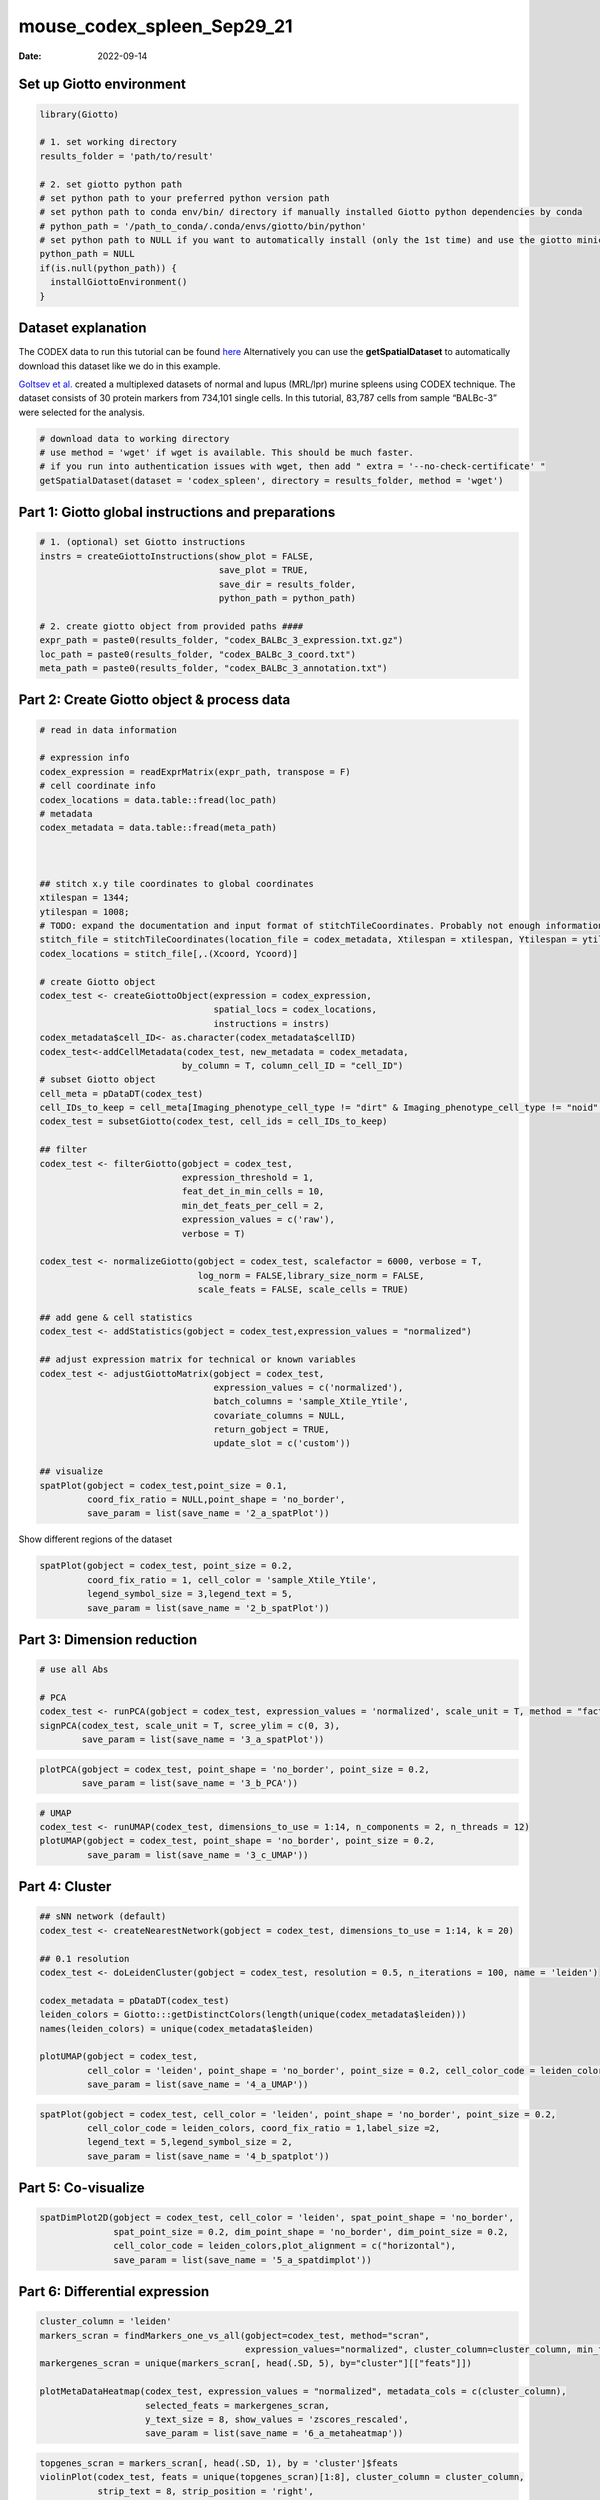 ===========================
mouse_codex_spleen_Sep29_21
===========================

:Date: 2022-09-14

Set up Giotto environment
=========================

.. container:: cell

   .. code:: r

      library(Giotto)

      # 1. set working directory
      results_folder = 'path/to/result'

      # 2. set giotto python path
      # set python path to your preferred python version path
      # set python path to conda env/bin/ directory if manually installed Giotto python dependencies by conda
      # python_path = '/path_to_conda/.conda/envs/giotto/bin/python'
      # set python path to NULL if you want to automatically install (only the 1st time) and use the giotto miniconda environment
      python_path = NULL
      if(is.null(python_path)) {
        installGiottoEnvironment()
      }

Dataset explanation
===================

The CODEX data to run this tutorial can be found
`here <https://github.com/drieslab/spatial-datasets/tree/master/data/2018_codex_spleen>`__
Alternatively you can use the **getSpatialDataset** to automatically
download this dataset like we do in this example.

`Goltsev et
al. <https://www.cell.com/cell/pdf/S0092-8674(18)30904-8.pdf>`__ created
a multiplexed datasets of normal and lupus (MRL/lpr) murine spleens
using CODEX technique. The dataset consists of 30 protein markers from
734,101 single cells. In this tutorial, 83,787 cells from sample
“BALBc-3” were selected for the analysis.

.. container:: cell

   .. code:: r

      # download data to working directory
      # use method = 'wget' if wget is available. This should be much faster.
      # if you run into authentication issues with wget, then add " extra = '--no-check-certificate' "
      getSpatialDataset(dataset = 'codex_spleen', directory = results_folder, method = 'wget')

Part 1: Giotto global instructions and preparations
===================================================

.. container:: cell

   .. code:: r

      # 1. (optional) set Giotto instructions
      instrs = createGiottoInstructions(show_plot = FALSE,
                                        save_plot = TRUE,
                                        save_dir = results_folder,
                                        python_path = python_path)

      # 2. create giotto object from provided paths ####
      expr_path = paste0(results_folder, "codex_BALBc_3_expression.txt.gz")
      loc_path = paste0(results_folder, "codex_BALBc_3_coord.txt")
      meta_path = paste0(results_folder, "codex_BALBc_3_annotation.txt")

Part 2: Create Giotto object & process data
===========================================

.. container:: cell

   .. code:: r

      # read in data information

      # expression info
      codex_expression = readExprMatrix(expr_path, transpose = F)
      # cell coordinate info
      codex_locations = data.table::fread(loc_path)
      # metadata
      codex_metadata = data.table::fread(meta_path)



      ## stitch x.y tile coordinates to global coordinates 
      xtilespan = 1344;
      ytilespan = 1008;
      # TODO: expand the documentation and input format of stitchTileCoordinates. Probably not enough information for new users.
      stitch_file = stitchTileCoordinates(location_file = codex_metadata, Xtilespan = xtilespan, Ytilespan = ytilespan);
      codex_locations = stitch_file[,.(Xcoord, Ycoord)]

      # create Giotto object
      codex_test <- createGiottoObject(expression = codex_expression, 
                                       spatial_locs = codex_locations,
                                       instructions = instrs)
      codex_metadata$cell_ID<- as.character(codex_metadata$cellID)
      codex_test<-addCellMetadata(codex_test, new_metadata = codex_metadata,
                                 by_column = T, column_cell_ID = "cell_ID")
      # subset Giotto object
      cell_meta = pDataDT(codex_test)
      cell_IDs_to_keep = cell_meta[Imaging_phenotype_cell_type != "dirt" & Imaging_phenotype_cell_type != "noid" & Imaging_phenotype_cell_type != "capsule",]$cell_ID
      codex_test = subsetGiotto(codex_test, cell_ids = cell_IDs_to_keep)

      ## filter
      codex_test <- filterGiotto(gobject = codex_test,
                                 expression_threshold = 1,
                                 feat_det_in_min_cells = 10,
                                 min_det_feats_per_cell = 2,
                                 expression_values = c('raw'),
                                 verbose = T)

      codex_test <- normalizeGiotto(gobject = codex_test, scalefactor = 6000, verbose = T,
                                    log_norm = FALSE,library_size_norm = FALSE,
                                    scale_feats = FALSE, scale_cells = TRUE)

      ## add gene & cell statistics
      codex_test <- addStatistics(gobject = codex_test,expression_values = "normalized")

      ## adjust expression matrix for technical or known variables
      codex_test <- adjustGiottoMatrix(gobject = codex_test, 
                                       expression_values = c('normalized'),
                                       batch_columns = 'sample_Xtile_Ytile', 
                                       covariate_columns = NULL,
                                       return_gobject = TRUE,
                                       update_slot = c('custom'))

      ## visualize
      spatPlot(gobject = codex_test,point_size = 0.1, 
               coord_fix_ratio = NULL,point_shape = 'no_border',
               save_param = list(save_name = '2_a_spatPlot'))

.. image:: ../inst/images/mouse_codex_spleen/vignette_sep29_2021/2_a_spatPlot.png
   :width: 50.0%

Show different regions of the dataset

.. container:: cell

   .. code:: r

      spatPlot(gobject = codex_test, point_size = 0.2,
               coord_fix_ratio = 1, cell_color = 'sample_Xtile_Ytile',
               legend_symbol_size = 3,legend_text = 5,
               save_param = list(save_name = '2_b_spatPlot'))

.. image:: ../inst/images/mouse_codex_spleen/vignette_sep29_2021/2_b_spatPlot.png
   :width: 50.0%

Part 3: Dimension reduction
===========================

.. container:: cell

   .. code:: r

      # use all Abs

      # PCA
      codex_test <- runPCA(gobject = codex_test, expression_values = 'normalized', scale_unit = T, method = "factominer")
      signPCA(codex_test, scale_unit = T, scree_ylim = c(0, 3),
              save_param = list(save_name = '3_a_spatPlot'))

.. image:: ../inst/images/mouse_codex_spleen/vignette_sep29_2021/3_a_spatPlot.png
   :width: 50.0%

.. container:: cell

   .. code:: r

      plotPCA(gobject = codex_test, point_shape = 'no_border', point_size = 0.2,
              save_param = list(save_name = '3_b_PCA'))

.. image:: ../inst/images/mouse_codex_spleen/vignette_sep29_2021/3_b_PCA.png
   :width: 50.0%

.. container:: cell

   .. code:: r

      # UMAP
      codex_test <- runUMAP(codex_test, dimensions_to_use = 1:14, n_components = 2, n_threads = 12)
      plotUMAP(gobject = codex_test, point_shape = 'no_border', point_size = 0.2,
               save_param = list(save_name = '3_c_UMAP'))

.. image:: ../inst/images/mouse_codex_spleen/vignette_sep29_2021/3_c_UMAP.png
   :width: 50.0%

Part 4: Cluster
===============

.. container:: cell

   .. code:: r

      ## sNN network (default)
      codex_test <- createNearestNetwork(gobject = codex_test, dimensions_to_use = 1:14, k = 20)

      ## 0.1 resolution
      codex_test <- doLeidenCluster(gobject = codex_test, resolution = 0.5, n_iterations = 100, name = 'leiden')

      codex_metadata = pDataDT(codex_test)
      leiden_colors = Giotto:::getDistinctColors(length(unique(codex_metadata$leiden)))
      names(leiden_colors) = unique(codex_metadata$leiden)

      plotUMAP(gobject = codex_test, 
               cell_color = 'leiden', point_shape = 'no_border', point_size = 0.2, cell_color_code = leiden_colors,
               save_param = list(save_name = '4_a_UMAP'))

.. image:: ../inst/images/mouse_codex_spleen/vignette_sep29_2021/4_a_UMAP.png
   :width: 50.0%

.. container:: cell

   .. code:: r

      spatPlot(gobject = codex_test, cell_color = 'leiden', point_shape = 'no_border', point_size = 0.2, 
               cell_color_code = leiden_colors, coord_fix_ratio = 1,label_size =2,
               legend_text = 5,legend_symbol_size = 2,
               save_param = list(save_name = '4_b_spatplot'))

.. image:: ../inst/images/mouse_codex_spleen/vignette_sep29_2021/4_b_spatplot.png
   :width: 50.0%

Part 5: Co-visualize
====================

.. container:: cell

   .. code:: r

      spatDimPlot2D(gobject = codex_test, cell_color = 'leiden', spat_point_shape = 'no_border', 
                    spat_point_size = 0.2, dim_point_shape = 'no_border', dim_point_size = 0.2, 
                    cell_color_code = leiden_colors,plot_alignment = c("horizontal"),
                    save_param = list(save_name = '5_a_spatdimplot'))

.. image:: ../inst/images/mouse_codex_spleen/vignette_sep29_2021/5_a_spatdimplot.png
   :width: 50.0%

Part 6: Differential expression
===============================

.. container:: cell

   .. code:: r

      cluster_column = 'leiden'
      markers_scran = findMarkers_one_vs_all(gobject=codex_test, method="scran",
                                             expression_values="normalized", cluster_column=cluster_column, min_feats=3)
      markergenes_scran = unique(markers_scran[, head(.SD, 5), by="cluster"][["feats"]])

      plotMetaDataHeatmap(codex_test, expression_values = "normalized", metadata_cols = c(cluster_column), 
                          selected_feats = markergenes_scran,
                          y_text_size = 8, show_values = 'zscores_rescaled',
                          save_param = list(save_name = '6_a_metaheatmap'))

.. image:: ../inst/images/mouse_codex_spleen/vignette_sep29_2021/6_a_metaheatmap.png
   :width: 50.0%

.. container:: cell

   .. code:: r

      topgenes_scran = markers_scran[, head(.SD, 1), by = 'cluster']$feats
      violinPlot(codex_test, feats = unique(topgenes_scran)[1:8], cluster_column = cluster_column,
                 strip_text = 8, strip_position = 'right',
                 save_param = list(save_name = '6_b_violinplot'))

.. image:: ../inst/images/mouse_codex_spleen/vignette_sep29_2021/6_b_violinplot.png
   :width: 50.0%

.. container:: cell

   .. code:: r

      # gini
      markers_gini = findMarkers_one_vs_all(gobject=codex_test, method="gini", expression_values="normalized",
                                            cluster_column=cluster_column, min_feats=5)
      markergenes_gini = unique(markers_gini[, head(.SD, 5), by="cluster"][["feats"]])
      plotMetaDataHeatmap(codex_test, expression_values = "normalized", 
                          metadata_cols = c(cluster_column), selected_feats = markergenes_gini,
                          show_values = 'zscores_rescaled',
                          save_param = list(save_name = '6_c_metaheatmap'))

.. image:: ../inst/images/mouse_codex_spleen/vignette_sep29_2021/6_c_metaheatmap.png
   :width: 50.0%

.. container:: cell

   .. code:: r

      topgenes_gini = markers_gini[, head(.SD, 1), by = 'cluster']$feats
      violinPlot(codex_test, feats = unique(topgenes_gini), cluster_column = cluster_column,
                 strip_text = 8, strip_position = 'right',
                 save_param = list(save_name = '6_d_violinplot'))

.. image:: ../inst/images/mouse_codex_spleen/vignette_sep29_2021/6_d_violinplot.png
   :width: 50.0%

Part 7: Cell type annotation
============================

.. container:: cell

   .. code:: r

      clusters_cell_types<-c("naive B cells","B cells","B cells","naive B cells","B cells",
                             "macrophages","erythroblasts","erythroblasts","erythroblasts","CD8 + T cells",
                             "Naive T cells","CD4+ T cells","Naive T cells", "CD4+ T cells","Dendritic cells",
                             "NK cells","Dendritic cells","Plasma cells","endothelial cells","monocytes")
      names(clusters_cell_types) = c(2,15,13,5,8,9,19,1,10,3,12,14,4,6,7,16,17,18,11,20)
      codex_test = annotateGiotto(gobject = codex_test, annotation_vector = clusters_cell_types,
                                  cluster_column = 'leiden', name = 'cell_types')

      plotUMAP(gobject = codex_test, cell_color = 'cell_types',point_shape = 'no_border',   point_size = 0.2,
               show_center_label = F,
               label_size =2,
               legend_text = 5,
               legend_symbol_size = 2,
               save_param = list(save_name = '7_a_umap_celltypes'))

.. image:: ../inst/images/mouse_codex_spleen/vignette_sep29_2021/7_a_umap_celltypes.png
   :width: 50.0%

Or, this dataset comes with the imaging phenotype annotation

.. container:: cell

   .. code:: r

      plotUMAP(gobject = codex_test, cell_color = 'Imaging_phenotype_cell_type',point_shape = 'no_border',   point_size = 0.2,
               show_center_label = F,
               label_size =2,
               legend_text = 5,
               legend_symbol_size = 2,
               save_param = list(save_name = '7_b_umap'))

.. image:: ../inst/images/mouse_codex_spleen/vignette_sep29_2021/7_b_umap.png
   :width: 50.0%

.. container:: cell

   .. code:: r

      spatPlot(gobject = codex_test, cell_color = 'Imaging_phenotype_cell_type', point_shape = 'no_border', point_size = 0.2, 
               coord_fix_ratio = 1,
               label_size =2,
               legend_text = 5,
               legend_symbol_size = 2,
               save_param = list(save_name = '7_c_spatplot'))

.. image:: ../inst/images/mouse_codex_spleen/vignette_sep29_2021/7_c_spatplot.png
   :width: 50.0%

Part 8: Visualize cell types and gene expression in selected zones
==================================================================

.. container:: cell

   .. code:: r

      cell_metadata = pDataDT(codex_test)
      subset_cell_ids = cell_metadata[sample_Xtile_Ytile=="BALBc-3_X04_Y08"]$cell_ID

      codex_test_zone1 = subsetGiotto(codex_test, cell_ids = subset_cell_ids)

      plotUMAP(gobject = codex_test_zone1, 
               cell_color = 'Imaging_phenotype_cell_type', point_shape = 'no_border',   point_size = 1,
               show_center_label = F,
               label_size =2,
               legend_text = 5,
               legend_symbol_size = 2,
               save_param = list(save_name = '8_a_umap'))

.. image:: ../inst/images/mouse_codex_spleen/vignette_sep29_2021/8_a_umap.png
   :width: 50.0%

.. container:: cell

   .. code:: r

      spatPlot(gobject = codex_test_zone1, 
               cell_color = 'Imaging_phenotype_cell_type', point_shape = 'no_border', point_size = 1, 
               coord_fix_ratio = 1,
               label_size =2,
               legend_text = 5,
               legend_symbol_size = 2,
               save_param = list(save_name = '8_b_spatplot'))

.. image:: ../inst/images/mouse_codex_spleen/vignette_sep29_2021/8_b_spatplot.png
   :width: 50.0%

.. container:: cell

   .. code:: r

      spatDimFeatPlot2D(codex_test_zone1, 
                      expression_values = 'scaled',
                      feats = c("CD8a","CD19"),
                      spat_point_shape = 'no_border',
                      dim_point_shape = 'no_border',
                      cell_color_gradient = c("darkblue", "white", "red"),
                      save_param = list(save_name = '8_c_spatdimplot'))

.. image:: ../inst/images/mouse_codex_spleen/vignette_sep29_2021/8_c_spatdimplot.png
   :width: 50.0%

Test on another region:

.. container:: cell

   .. code:: r

      cell_metadata = pDataDT(codex_test)
      subset_cell_ids = cell_metadata[sample_Xtile_Ytile=="BALBc-3_X04_Y03"]$cell_ID

      codex_test_zone2 = subsetGiotto(codex_test, cell_ids = subset_cell_ids)

      plotUMAP(gobject = codex_test_zone2, cell_color = 'Imaging_phenotype_cell_type',point_shape = 'no_border',   point_size = 1,
               show_center_label = F,
               label_size =2,
               legend_text = 5,
               legend_symbol_size = 2,
               save_param = list(save_name = '8_d_umap'))

.. image:: ../inst/images/mouse_codex_spleen/vignette_sep29_2021/8_d_umap.png
   :width: 50.0%

.. container:: cell

   .. code:: r

      spatPlot(gobject = codex_test_zone2, cell_color = 'Imaging_phenotype_cell_type', point_shape = 'no_border', point_size = 1, 
               coord_fix_ratio = 1,
               label_size =2,
               legend_text = 5,
               legend_symbol_size = 2,
               save_param = list(save_name = '8_e_spatPlot'))

.. image:: ../inst/images/mouse_codex_spleen/vignette_sep29_2021/8_e_spatPlot.png
   :width: 50.0%

.. container:: cell

   .. code:: r

      spatDimFeatPlot2D(codex_test_zone2, 
                      expression_values = 'scaled',
                      feats = c("CD4", "CD106"),
                      spat_point_shape = 'no_border',
                      dim_point_shape = 'no_border',
                      cell_color_gradient = c("darkblue", "white", "red"),
                      save_param = list(save_name = '8_f_spatdimgeneplot'))

.. image:: ../inst/images/mouse_codex_spleen/vignette_sep29_2021/8_f_spatdimgeneplot.png
   :width: 50.0%
